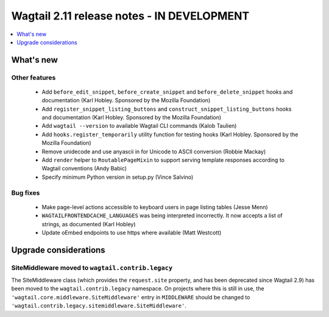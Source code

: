 ===========================================
Wagtail 2.11 release notes - IN DEVELOPMENT
===========================================

.. contents::
    :local:
    :depth: 1


What's new
==========

Other features
~~~~~~~~~~~~~~

 * Add ``before_edit_snippet``, ``before_create_snippet`` and ``before_delete_snippet`` hooks and documentation (Karl Hobley. Sponsored by the Mozilla Foundation)
 * Add ``register_snippet_listing_buttons`` and ``construct_snippet_listing_buttons`` hooks and documentation (Karl Hobley. Sponsored by the Mozilla Foundation)
 * Add ``wagtail --version`` to available Wagtail CLI commands (Kalob Taulien)
 * Add ``hooks.register_temporarily`` utility function for testing hooks (Karl Hobley. Sponsored by the Mozilla Foundation)
 * Remove unidecode and use anyascii in for Unicode to ASCII conversion (Robbie Mackay)
 * Add ``render`` helper to ``RoutablePageMixin`` to support serving template responses according to Wagtail conventions (Andy Babic)
 * Specify minimum Python version in setup.py (Vince Salvino)


Bug fixes
~~~~~~~~~

 * Make page-level actions accessible to keyboard users in page listing tables (Jesse Menn)
 * ``WAGTAILFRONTENDCACHE_LANGUAGES`` was being interpreted incorrectly. It now accepts a list of strings, as documented (Karl Hobley)
 * Update oEmbed endpoints to use https where available (Matt Westcott)


Upgrade considerations
======================

SiteMiddleware moved to ``wagtail.contrib.legacy``
~~~~~~~~~~~~~~~~~~~~~~~~~~~~~~~~~~~~~~~~~~~~~~~~~~

The SiteMiddleware class (which provides the ``request.site`` property, and has been deprecated since Wagtail 2.9) has been moved to the ``wagtail.contrib.legacy`` namespace. On projects where this is still in use, the ``'wagtail.core.middleware.SiteMiddleware'`` entry in ``MIDDLEWARE`` should be changed to ``'wagtail.contrib.legacy.sitemiddleware.SiteMiddleware'``.
